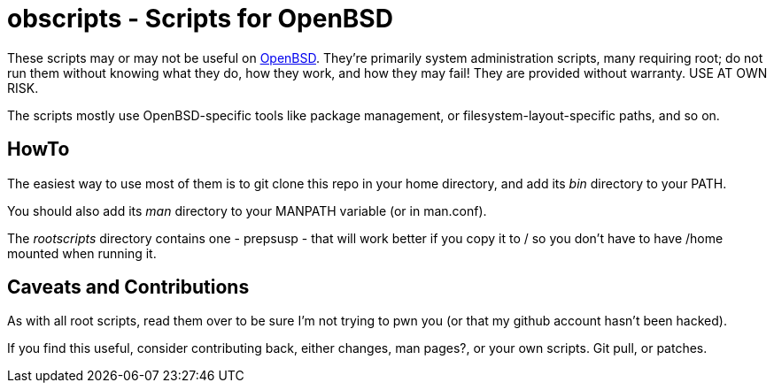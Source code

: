= obscripts - Scripts for OpenBSD

These scripts may or may not be useful on http://openbsd.org[OpenBSD]. They're primarily
system administration scripts, many requiring root; do not run them
without knowing what they do, how they work, and how they may fail!
They are provided without warranty. USE AT OWN RISK.

The scripts mostly use OpenBSD-specific tools like package management,
or filesystem-layout-specific paths, and so on.

== HowTo

The easiest way to use most of them is to git clone this repo in 
your home directory, and add its _bin_ directory to your PATH.

You should also add its _man_ directory to your MANPATH variable (or in man.conf).

The _rootscripts_ directory contains one - prepsusp - that will work better if you
copy it to / so you don't have to have /home mounted when
running it.

== Caveats and Contributions

As with all root scripts, read them over to be sure I'm not
trying to pwn you (or that my github account hasn't been hacked).

If you find this useful, consider contributing back, either changes,
man pages?, or your own scripts. Git pull, or patches.

